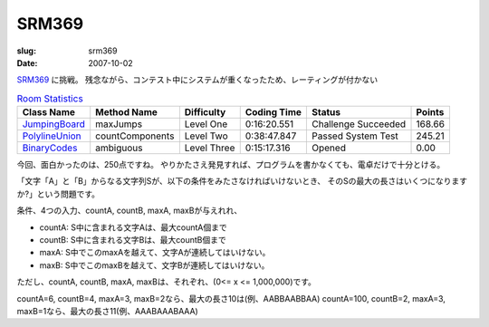 .. -*- mode: rst; coding: utf-8 -*-

======================================================
 SRM369
======================================================

:slug: srm369
:date: 2007-10-02


.. meta::
  :edituri: http://www.blogger.com/feeds/15880554/posts/default/6638840212471756893
  :published: 2007-10-02T14:38:41Z
  :tags: topcoder

  :replace_{RD}: 10936
  :replace_{RM}: 266460
  :replace_{PM1}: 8245
  :replace_{PM2}: 8249
  :replace_{PM3}: 8247

SRM369__ に挑戦。
残念ながら、コンテスト中にシステムが重くなったため、レーティングが付かない

__ http://www.topcoder.com/stat?c=round_overview&rd=10936


.. csv-table:: `Room Statistics`__
   :header: Class Name,  Method Name,  Difficulty,  Coding Time,  Status,  Points

   JumpingBoard__, maxJumps, Level One, 0:16:20.551, Challenge Succeeded, 168.66
   PolylineUnion__, countComponents, Level Two, 0:38:47.847, Passed System Test, 245.21
   BinaryCodes__, ambiguous, Level Three, 0:15:17.316, Opened, 0.00

__ http://www.topcoder.com/stat?c=coder_room_stats&cr=15632820&rd=10936&rm=266460


__ http://www.topcoder.com/stat?c=problem_solution&rm=266460&rd=10936&pm=8245&cr=15632820
__ http://www.topcoder.com/stat?c=problem_solution&rm=266460&rd=10936&pm=8249&cr=15632820
__ http://www.topcoder.com/stat?c=problem_solution&rm=266460&rd=10936&pm=8247&cr=15632820


今回、面白かったのは、250点ですね。
やりかたさえ発見すれば、プログラムを書かなくても、電卓だけで十分とける。

「文字「A」と「B」からなる文字列Sが、以下の条件をみたさなければいけないとき、
そのSの最大の長さはいくつになりますか?」という問題です。

条件、4つの入力、countA, countB, maxA, maxBが与えれれ、

* countA: S中に含まれる文字Aは、最大countA個まで
* countB: S中に含まれる文字Bは、最大countB個まで
* maxA: S中でこのmaxAを越えて、文字Aが連続してはいけない。
* maxB: S中でこのmaxBを越えて、文字Bが連続してはいけない。

ただし、countA, countB, maxA, maxBは、それぞれ、(0<= x <= 1,000,000)です。


countA=6, countB=4, maxA=3, maxB=2なら、最大の長さ10は(例、AABBAABBAA)
countA=100, countB=2, maxA=3, maxB=1なら、最大の長さ11(例、AAABAAABAAA)
